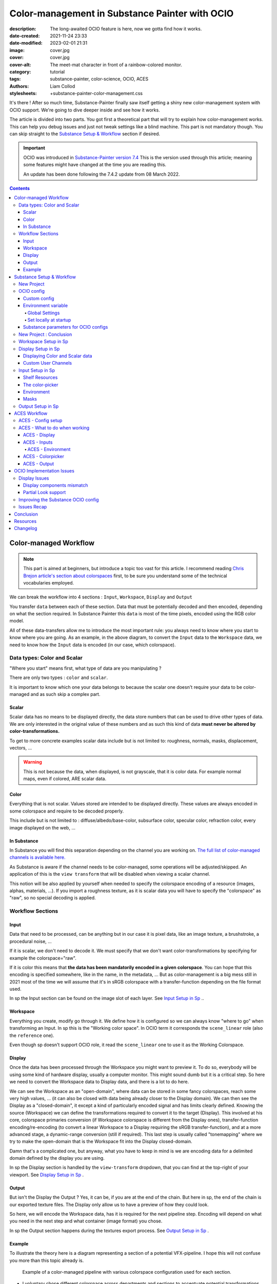 Color-management in Substance Painter with OCIO
###############################################

:description: The long-awaited OCIO feature is here, now we gotta find how it works.
:date-created: 2021-11-24 23:33
:date-modified: 2023-02-01 21:31
:image: cover.jpg
:cover: cover.jpg
:cover-alt: The meet-mat character in front of a rainbow-colored monitor.
:category: tutorial
:tags: substance-painter, color-science, OCIO, ACES
:authors: Liam Collod
:stylesheets: +substance-painter-color-management.css

.. role:: text-danger
    :class: text-danger

.. role:: text-green
    :class: text-green

.. role:: strike
    :class: strikethrough

It's there ! After so much time, Substance-Painter finally saw itself getting
a shiny new color-management system with OCIO support. We're going to dive
deeper inside and see how it works.

The article is divided into two parts.
You got first a theoretical part that will try to explain how
color-management works. This can help you debug issues and just not tweak
settings like a blind machine. This part is not mandatory though. You can
skip straight to the `Substance Setup & Workflow`_ section if desired.

.. important::

    OCIO was introduced in `Substance-Painter version 7.4 <https://substance3d.adobe.com/documentation/spdoc/version-7-4-223053247.html>`_
    This is the version used through this article; meaning some features might have
    changed at the time you are reading this.

    An update has been done following the 7.4.2 update from 08 March 2022.

.. url-preview:: https://substance3d.adobe.com/documentation/spdoc/color-management-223053233.html
    :title: Official Documentation
    :image: https://helpx-prod.scene7.com/is/image/HelpxProd/banner-cm-doc?$pjpeg$&jpegSize=200&wid=650

.. contents::

Color-managed Workflow
----------------------

.. note::

    This part is aimed at beginners, but introduce a topic too vast for this
    article. I recommend reading
    `Chris Brejon article's section about colorspaces
    <https://chrisbrejon.com/cg-cinematography/chapter-1-color-management
    #rgb-colorspace-and-its-components>`_ first, to be sure you understand
    some of the technical vocabularies employed.

We can break the workflow into 4 sections : ``Input``, ``Workspace``,
``Display`` and ``Output``

.. container:: center-block

    .. raw:: html
        :file: diagramA.svg


You transfer ``data`` between each of these section. Data that must be
potentially decoded and then encoded, depending on what the section required.
In Substance Painter this ``data`` is most of the time pixels, encoded
using the RGB color model.

All of these data-transfers allow me to introduce the most important rule:
:text-green:`you always need to know where you start to know where you are
going`.
As an example, in the above diagram, to convert the ``Input`` data to the
``Workspace`` data, we need to know how the ``Input`` data is encoded (in our
case, which colorspace).

Data types: Color and Scalar
============================

"Where you start" means first, what type of data are you manipulating ?

There are only two types : ``color`` and ``scalar``.

It is important to know which one your data belongs to because the scalar
one doesn't require your data to be color-managed and as such skip a
complex part.

Scalar
______

Scalar data has no means to be displayed directly, the data store numbers
that can be used to drive other types of data. We are only interested in the
original value of these numbers and as such this kind of data **must never
be altered by color-transformations.**

To get to more concrete examples scalar data include but is not limited to:
roughness, normals, masks, displacement, vectors, ...

.. warning::

    This is not because the data, when displayed, is not grayscale, that it
    is color data. For example normal maps, even if colored, ARE scalar data.

Color
_____

Everything that is not scalar. Values stored are intended to be displayed
directly. These values are always encoded in some colorspace and require to be
decoded properly.

This include but is not limited to : diffuse/albedo/base-color, subsurface
color, specular color, refraction color, every image displayed on the web, ...

In Substance
____________

In Substance you will find this separation depending on the channel you
are working on. `The full list of color-managed channels is available here.
<https://substance3d.adobe.com/documentation/spdoc/color-management
-223053233.html#section5>`_

As Substance is aware if the channel needs to be color-managed, some operations
will be adjusted/skipped. An application of this is the ``view transform``
that will be disabled when viewing a scalar channel.

This notion will be also applied by yourself when needed to specify the
colorspace encoding of a resource (images, alphas, materials, ...).
If you import a roughness texture, as it is scalar data you will have to
specify the "colorspace" as "raw", so no special decoding is applied.

Workflow Sections
=================

.. container:: center-block

    .. raw:: html
        :file: diagramA.svg

Input
_____

Data that need to be processed, can be anything but in our case it is
pixel data, like an image texture, a brushstroke, a procedural noise, ...

If it is scalar, we don't need to decode it. We must specify that we don't
want color-transformations by specifying for example the colorspace="raw".

If it is color this means that **the data has been mandatorily encoded in a given
colorspace**. You can hope that this encoding is specified somewhere, like in
the name, in the metadata, ... But as color-management is a big mess still in
2021 most of the time we will assume that it's in sRGB colorspace with
a transfer-function depending on the file format used.

In sp the Input section can be found on the image slot of each layer.
See `Input Setup in Sp`_ ..

Workspace
_________

Everything you create, modify go through it. We define how it is configured
so we can always know "where to go" when transforming an Input.
In sp this is the "Working color space". In OCIO term it corresponds the
``scene_linear`` role (also the ``reference`` one).

Even though sp doesn't support OCIO role, it read the
``scene_linear`` one to use it as the Working Colorspace.

Display
_______

Once the data has been processed through the Workspace you might want to
preview it. To do so, everybody will be using some kind of hardware display,
usually a computer monitor. This might sound dumb but it is a critical step.
So here we need to convert the Workspace data to Display data, and there is a
lot to do here.

We can see the Workspace as an "open-domain", where data can
be stored in some fancy colorspaces, reach some very high values, ... (it
can also be closed with data being already closer to the Display domain).
We can then see the Display as a "closed-domain", it except a kind of
particularly encoded signal and has limits clearly defined. Knowing the
source (Workspace) we can define the transformations required to convert it
to the target (Display). This involved at his core, colorspace primaries
conversion (if Workspace colorspace is different from the Display ones),
transfer-function encoding/re-encoding (to convert a linear Workspace to
a Display requiring the sRGB transfer-function), and at a more advanced stage,
a dynamic-range conversion (still if required). This last step is usually
called "tonemapping" where we try to make the open-domain that is the Workspace
fit into the Display closed-domain.

Damn that's a complicated one, but anyway, what you have to keep in mind is
we are encoding data for a delimited domain defined by the display you are
using.

In sp the Display section is handled by the ``view-transform`` dropdown, that
you can find at the top-right of your viewport.
See `Display Setup in Sp`_ .

Output
______

But isn't the Display the Output ? Yes, it can be, if you are at the end of the
chain. But here in sp, the end of the chain is our exported texture files. The
Display only allow us to have a preview of how they could look.

So here, we will encode the Workspace data, has it is required for the next
pipeline step. Encoding will depend on what you need in the next step and what
container (image format) you chose.

In sp the Output section happens during the textures export process.
See `Output Setup in Sp`_ .

Example
_______

To illustrate the theory here is a diagram representing a section of a
potential VFX-pipeline. I hope this will not confuse you more than this topic
already is.

.. figure:: diagramB.jpg
    :target: diagramB.jpg
    :alt: Color-managed pipeline example diagram

    Example of a color-managed pipeline with various colorspace configuration
    used for each section.

-
    I voluntary chose different colorspace across departments and sections to
    accentuate potential transformations.

-
    It has been chose to work with ACES for the color-management.

-
    Let's assume all the users working on this pipeline have access to the
    same display which is a DCI-P3 calibrated monitor.

.. admonition:: Substance Painter
    :class: danger

    If we look at the Substance Painter department, we can see that our workspace
    is ``linear - sRGB``. The artist decided to not bother working with ``ACEScg``
    colorspace but instead is using ``sRGB`` primaries.
    This means that for the Display, the chain of color-transformation is the
    following :

    ::

        linear - sRGB > linear - ACES 2065-1 + ACES RRT > 2.6 gamma - DCI-P3


    .. container:: sp-split

        .. figure:: sp-odt-p3.jpg
            :target: sp-odt-p3.jpg
            :alt: sp view-transform set to ACES - P3-D60

            Located at the top-right of the viewport

        .. container::

            And all of these transformation are magically handled by the OCIO
            config, the artist only specify what display is he using by
            modifying the view-transform colorspace.

    We finally export the textures in the same Workspace colorspace.

.. admonition:: Maya
    :class: hint

    | Now we are in Maya. We need to apply the textures on the asset and the
     end goal is to create a render out of it.
     The Workspace is now ``ACEScg`` .
     This mean we need to convert our texture which are in sRGB to this
     colorspace. The Display is the same, only the source colorspace
     change, which is now ACEScg.
    | Let's skip quickly to the last department.

.. admonition:: Nuke
    :class: warning

    Nuke keep the same Workspace as Maya, as our Input render is already in ACEScg
    we don't need conversion. As this is the end of the pipeline we have a few
    more possibilities here for the Output. Here we want to also be able to
    see the composited render on an sRGB Display. As such this mean the
    Output needs to be encoded for an sRGB Display, we cannot use the Output
    encoded for a DCI-P3 Display.

You made it yay ! Color-science is a complex topic, so don't worry if you
don't get everything the first time. You will find additional resources to
continue your exploration at the end of this article.

Now, let's put into practice the theory ...


Substance Setup & Workflow
--------------------------

.. image:: sp-project-legacy.jpg
    :target: sp-project-legacy.jpg
    :alt: New project window with color-management tab

Color-management is not application-dependent but project-dependant.
As such, you will not find any options in the applications settings but in
project ones.

New Project
===========

The first occurrence of these new options can be found on the ``New project``
window. You will find a ``Color Management`` sub-menu at the bottom.

.. image:: sp-project-cm-options.jpg
    :target: sp-project-cm-options.jpg
    :alt: New project window with color-management tab

.. note::

    You can change all the color-management settings at any moment in
    the project settings. Keep in mind that big changes could break your
    project though.

You will be offered between two modes ``Legacy`` and ``OpenColorIO``.
``Legacy`` corresponds to the pre-release way sp was working with. We will
skip this mode as it is not useful anymore.

.. note::

    Even if you don't need to use any specific OCIO config, substance offer a
    default one for the sRGB workflow which made **the OCIO mode recommended
    to use.**

OCIO config
===========

.. image:: sp-project-OCIO-01.jpg
    :target: sp-project-OCIO-01.jpg
    :alt: New project window with OCIO options

But wait, wait ... what is OCIO ? Why should I use it ?

`OCIO <https://opencolorio.readthedocs.io>`_
is a color-management solution developed originally by Sony Picture Imageworks
aiming at enforcing color-management consistency between DCCs.
I recommend `having a read at the documentation <https://opencolorio
.readthedocs.io/en/latest/concepts/overview/overview.html>`_ .

OCIO itself only define standards of utilisation and give you the tools to work
but the core of the system is the **OCIO config** (a ``.ocio`` file).
This is where all the color-transforms and options are defined.
For example, ACES is a color-management system on his own but ship a version
through OCIO.

The main advantage is that OCIO is supported by most software (even if the
implementation wildly differs between each 😬 ) so you could get the same look
through all of your DCCs (in theory).

----

For our convenience sp already ships with 3 OCIO configs :

- Substance
- ACES 1.0.3
- ACES 1.2

You can find them in the sp installation folder like this one :

.. code:: text

    C:\Program Files\Allegorithmic\Adobe Substance 3D Painter\resources\ocio

Honestly, I don't know why did they include two ACES versions, only the last
one was needed, but it is awesome to have a default "Substance" config.

| Lot of flexibility here. First option is to use the shipped configs.
 In my opinion only the ``Substance`` config is interesting here.
| The 2 ACES ones are the "default" dev configs with the hundred of
 colorspaces you will never need. It is better to use a lightweight ACES
 config like `the one from CAVE academy <https://caveacademy
 .com/product/cave-cg-animation-aces-ocio-config/>`_. (see `ACES Workflow`_
 section)

The ``Substance`` config will be a good fit if you are using the traditional
sRGB linear workflow and do not wish to use an OCIO config in every DCC.
You will still have enough control to have a proper color-managed workflow.

Let's now see how you could load a custom OCIO config.

Custom config
_____________

.. image:: sp-project-ocio-custom.jpg
    :target: sp-project-ocio-custom.jpg
    :alt: New project window with OCIO option set with a custom config.

The first option is to use the ``Custom`` option and manually look for
the path to the ``config.ocio`` file on your disk.


.. admonition:: Only a reference to the config path is saved in the project.
    :class: warning

    When submitting a OCIO config through the ``Custom`` option, **the
    config is always loaded live from the disk**.
    This means if you share a substance project with
    someone that doesn't have the OCIO config at the exact same path, you will
    see this message pop up :

    .. image:: sp-project-ocio-custom-error.jpg
        :target: sp-project-ocio-custom-error.jpg
        :alt: Error window when the custom config can't be found.

See the bottom section `Substance parameters for OCIO configs`_ to continue
the setup.

Environment variable
____________________

The above might be enough for individual artists but being in a pipeline
environment requires other ways to set OCIO automatically.

.. note::

    If the OCIO environment variable is present and has a valid configuration
    file it will take over to override and disable the UI settings.

On Windows you have 2 ways to set environment variables :

Global Settings
"""""""""""""""

.. image:: ocio-env-global.jpg
    :target: ocio-env-global.jpg
    :alt: Windows creating the OCIO environment variable.

You create a new variable named OCIO with the path to the config.
This variable will be used by ALL software that can read it. (unless
overridden).

This is not a recommended solution as you pollute your environment variable
+ if you decide to switch the config for another one all your previous project
will be broken.

Set locally at startup
""""""""""""""""""""""

You defined the environment variable in a start-up script.
This is the cleanest way to do it but means you can't use the Windows shortcut
to start your software :

We use a ``.bat`` to configure and launch the software. Here is a basic ``.bat``
that will set the OCIO variable and then launch sp.

.. code:: shell

    set "OCIO=C:\aces_1.1\config.ocio"

    start "" "C:\Program Files\Allegorithmic\Adobe Substance 3D Painter\Adobe
    Substance 3D Painter.exe"

.. tip::

    To create a ``.bat`` just create a new ``.txt`` file, paste the above code,
    modify it with the path to your config, save it, and then just replace
    the ``.txt`` with ``.bat`` in the file's name.

| This means that to launch Substance you will have to always use this .bat.
 No "double-clicking" on file to open them either.
| You can have a look on internet at `how to pin a .bat to the taskbar
 <https://superuser.com/questions/656611/how-to-pin-a-batch-file-to-the
 -taskbar-quicklaunch/656649>`_ .

But this guarantees a very robust software configuration per project.

Substance parameters for OCIO configs
_____________________________________

.. figure:: sp-project-ocio-options.jpg
    :target: sp-project-ocio-options.jpg
    :alt: Options for OCIO mode in sp..

    OCIO with Substance config default settings.


It corresponds to all the sections below the color-management mode. It allows
to configure how inputs react with the OCIO config, i.e which colorspace is
being assigned by default.

Usually, in other software, this section is configured using the `OCIO roles
<https://opencolorio.readthedocs.io/en/latest/guides/authoring/overview
.html#roles>`_ defined in the OCIO configuration.
:text-danger:`But currently sp support only its own OCIO roles.` Which mean
:text-danger:`you might have to manually setup this section` to get a correct
result with the auto settings OR make sure the OCIO config you are using
have the OCIO roles supported by Sp.

If you look at the above image, this is how it is supposed to look when picking
the Substance config. As the Substance config have the supported OCIO roles
defined, the parameters are properly configured.

But if you are loading a custom config, make sure these options are properly
configured with the intended colorspaces for each format if you want all the
``auto`` options to work properly. Most of them (except Export ones) can be
changed in context in last resort.

Visit the `ACES Workflow`_ section to find how this should be considered if you
are using the ACES config.

----

Since 7.4.2 you can also find a new ``Standard sRGB color space`` parameter
which is a very nice add for having UI elements properly managed. If the name
doesn't looks clear, it correspond to the ``sRGB - Display encoded``
colorspace. From the documentation, it is used :

- To convert color set in the hexadecimal field of the color picker.
- To save and load color swatches within the color picker.
- To be listed as a Display in the color picker list.

This update also adds support for specific OCIO role which are the following :

.. code:: text

  substance_3d_painter_bitmap_import_8bit
  substance_3d_painter_bitmap_import_16bit
  substance_3d_painter_bitmap_import_floating
  substance_3d_painter_bitmap_export_8bit
  substance_3d_painter_bitmap_export_16bit
  substance_3d_painter_bitmap_export_floating
  substance_3d_painter_substance_material

Check `the Substance's OCIO documentation <https://substance3d.adobe
.com/documentation/spdoc/color-management-with-opencolorio-225969419
.html#section3>`_ for more details but make sure your OCIO config have these
fellas set with the corresponding colorspace if you want it to be properly
read in Sp.

New Project : Conclusion
========================

Alright, to recap' everything for a new project you need :

1. Change the color-management mode to OCIO
2. Choose the OCIO config (already chosen if env variable set)
3. Check the OCIO options to have the correct default colorspaces working.

And of course, setting the other parameters related to your texturing.

Now you are good to start the texturing workflow. The workflow will be
divided into the same sections explained in the theoretical part of this
article (see `Color-managed Workflow`_).

Workspace Setup in Sp
=====================

The Workspace, in software is actually an "abstract" section. It just
represents the colorspace used as a reference, target or source for every color
transformation. It is defined in the OCIO config and cannot be changed outside
of it.

.. hint::

    In the OCIO config it corresponds to the ``scene_linear`` role.

.. figure:: sp-project-ocio-workspace.jpg
    :target: sp-project-ocio-workspace.jpg
    :alt: The Working Colorspace displayed in the Color-management tab.

    Visible in the Project's Color-management section (Using the ACES 1.2 OCIO
    config here)

It is just good to know what is the colorspace being used here.

Display Setup in Sp
===================

.. image:: sp-odt-default.jpg
    :target: sp-odt-default.jpg
    :alt: View-transform screenshot.

A good first step before working is to make sure the Display part is
properly configured so you don't start texturing while viewing the wrong
colors. This Display part can be configured using what we usually called a
`view-transform` menu. In sp, you can find it at the top-right of your
viewport.

What you have to remember is that :text-green:`you need to choose the option
that corresponds to your display.` If your display is calibrated to the
Display P3 colorspace (Apple displays), choose the Display P3 option.

But what if I don't know what my display is calibrated to ?

    A safe choice would be to assume you are using an sRGB-like display.

.. _the rec709 transfer-function issue:

I see some people using Rec.709 instead of sRGB, why ?

    sRGB and Rec.709 share the same primaries, so you can use both without
    seeing color-shift due to different primaries. What does change is the
    transfer function being used. But fasten your seat-belt, here comes the
    mess : Rec.709 only defined an :abbr:`OETF <opto-electrical transfer function>`
    which is intended for camera signal encoding, not data display encoding !
    For display encoding with the Rec.709 colorspace, one should use the
    `BT.1886 <https://www.itu.int/dms_pubrec/itu-r/rec/bt/R-REC-BT.1886-0-201103-I!!PDF-E.pdf>`_
    standard which can be resumed as a simple 2.4
    :abbr:`power-function <= gamma>`.

    So how to know which one of these two is being used ? Simple, if when
    compared to sRGB, the image looks darker, it's the OETF, if it's looking
    less contrasty, it's BT.1886.

    If you do the test, the Substance config use the OETF (which should not
    be used), while the ACES config uses BT.1886.

You didn't answer my question !? I'm just more confused now !

    As written previously, you need to choose the option that corresponds to
    your display, so if your display is not calibrated to Rec.709+BT.1886
    don't use it. But some people like the look of it, being less contrasty,
    that's why it's being chosen. But the display should not be a creative
    choice. If you like a less contrasty look, you should apply it in the Look
    (see under).

    Just to add more confusion, the BT.1886 difference with sRGB can
    actually be used as a viewing environment compensation. So it can actually
    justify why using Rec709+BT.1886 instead of sRGB.

Anyways, I'm going too far from the subject, and someone already
wrote about this topic, I let you read this mind-blowing article from
Chris Brejon `OCIO, Display Transforms and Misconceptions <https://chrisbrejon
.com/articles/ocio-display-transforms-and-misconceptions/>`_.

Displaying Color and Scalar data
________________________________

Sp will handle it for you automatically, depending on the channel you
are previewing.

`The full list of color-managed channels is available here.
<https://substance3d.adobe.com/documentation/spdoc/color-management
-223053233.html#section5>`_

For example, selecting the Roughness channel for preview will disable the
view-transform :

.. image:: sp-odt-off.jpg
    :target: sp-odt-off.jpg
    :alt: View-transform screenshot, when scalar data is selected.

Custom User Channels
____________________

If you are using a custom ``User`` channel, you will have to manually
specify if the channel is color-managed. (By default they are not)
This is achieved by clicking on the gear icon > ``Color channel``.

.. warning::

    As of today (8.2.0), user channel are buggued in the interface
    (color-picker + color thumbnail, viewport is fine).

    I describe the issue and provide a workaround in this `post on the Adobe
    forum. <https://community.adobe.com/t5/substance-3d-painter-bugs/color-managed-user-channel-are-not-considered-as-such-by-the-interface/idi-p/13546584#M420>`_



Input Setup in Sp
=================

Texturing is all about mixing already existing images, with some carefully
crafted paint stroke, and funky procedural resources. All of these, if they
are color-data, have been created and saved with a specific colorspace.
We will need to know and then specify this colorspace to sp so the OCIO
processor can know if it needs conversion to the Workspace colorspace.

Shelf Resources
_______________

In Sp this manipulation takes place, weirdly, on the images slots of each
layer. You will not find any option to specify the colorspace in the shelf.

.. container:: .split-50-50

    .. figure:: sp-in-bobross-7.4.2.jpg
        :target: sp-in-bobross-7.4.2.jpg
        :alt: Screenshots of the Input colorspace option for layers.
        :align: center

        Updated menu design on versions 7.4.2 +

    .. figure:: sp-in-menudisplay.jpg
        :target: sp-in-menudisplay.jpg
        :alt: Screenshots of the Input colorspace option for layers.
        :align: center

        If the menu is not visible, you can toggle it just above.

| By default, it is set to ``auto``, which will use the settings specified in
 the project color-management menu explained above.
| (`Substance parameters for OCIO configs`_).

I recommend always modifying this option to the proper colorspace to be sure
the resource is properly color-managed.

Another option is to have the source colorspace specified in the file name.
That's in my opinion a bit messy because the colorspace has to be the exact
name used in the config. If 2 configs used a different name, your image will
only work for one. If I take for example a colorspace name used in the ACES
config this could give: ``bricks_wall_albedo_Utility - Linear - sRGB.exr``.

The color-picker
________________

.. note::

    7.4.2 update changed the behavior of the color-picker with huge
    improvements :

    -
        Swapped working and display space for the widgets, the ``eds`` is now
        expressed in the display space specified by the ``tcd`` and you can
        have a look at the working colorspace value just under.

    -
        Color-picker behavior is more consistent overall .

    -
        You will also notice that the ``tcd`` disapear when picking color in a
        scalar channel/role (which is logic).


    The following section has been updated to reflect the change and **will
    not be valid for version under 7.4.2**


.. container:: sp-split

    .. image:: sp-colorpicker.jpg
        :target: sp-colorpicker.jpg
        :alt: Screenshot of the color picker.

    .. container::

        As used as feared by artists. It never react how the artist wants
        and looks to be made out of dark magic (at least in Mari 🙃 ).
        Did the sp implementation bring any good news ? Let's see.

        Abbreviations used:

        -
            ``tcd`` : top colorspace dropdown
        -
            ``eds`` : editable sliders, where you can manually enter your color
            components.

        A good feature is the little info icon, giving explicit
        info on how the widget works. If we have a look at the info message
        next to the ``tcd`` we can read :

            Color mixing space, this is the space in which a color is edited
            before being converted into the working color space. It usually
            matches the monitor to be easily viewed.

        Which means the values in the ``eds`` are in the colorspace
        specified by the ``tcd``, then they are converted to the working
        colorspace. (you can check the result of this conversion just under.)

        This is a valid workflow, which allow you to get the same color seen
        in the UI on the final textures.

But keep in mind that you have to be careful on the color
you are chosing, the fact that it looks as you want (perceptual)
doesn't mean the scene-refered values (working colorspace) have a
physically plausible value. For exemple, in an ACES workflow you might want
to make sure that no channel's value goes up to 1.0, which mean you are
reaching the boundary of the ACEScg gamut which is comparable to a laser's
color.


.. note::

    Ideally the ``tcd`` and the view-transform should use the same
    colorspace. This is especially true if you are using the actual picker.
    Unless you need to enter specific value you already know
    which colorspae they are encoded in.

    Luckily, this is already done automatically. Change the
    view-transform and you will see the ``tcd`` update to reflect the change !

.. _picker:

What about the actual picker ?

    The picker will pick the value at display, so with the view-transform
    applied (if not disabled). Consider this as the input, and will convert
    from the ``tcd`` colorspace to the working colorspace. You then get
    back "nearly" the same value (with some math precisions issue ).

    What I recommend though, is to change the view-transform to a
    "no-operation" colorspace (usually called ``raw``), pick the color, and
    re-apply the previous view-transform. This will avoid the
    potential colorspace invertibility and imprecisions issues.

    .. figure:: sp-colorpicker-picker.gif
        :target: sp-colorpicker-picker.gif
        :alt: GIF showing the trick explained above.

        Using Filmic config, original value is RGB(1,0.5,0).


.. note::

    The color-picker is unfortunately clamped between the 0-1 range, which is
    at the same time ok because for texturing you usually want to avoid
    values to goes outside this range, but also means color-picking operation
    are clamped which create inconsistency for some of them yielding result
    above 1.

.. warning::

    Sometimes, when switching colorspaces in the ``tcd``, some UI elements
    like the  ``eds`` will not update and you might have to move the sliders
    slightly to force an update.

.. admonition:: Hexadecimal
    :class: note

    If you need to enter hexadecimal values, the field will assume they are
    ``sRGB-Display`` encoded and use the ``Standard sRGB color space`` defined
    in the config to convert it to the working color-space.
    (Field that seems to be bugged, I can't edit edit it, only copy/paste
    value inside).

.. admonition:: OCIO v2 issue
    :class: warning

    Seems the OCIO v2 feature called "shared views" is not supported properly
    by the color-picker. If you use a "colorspace" (actually a ``display
    view``) which make use of a shared view (using ``<Views>``), the widget
    displaying the working colorspace values will disapear.

.. admonition:: Swatches
    :class: note

    You can save colors as swatches for easier re-use. Quoting from the
    `swatches documentation <https://substance3d.adobe
    .com/documentation/spdoc/color-picker-220857079.html#section7>`_ :

        Swatch color are managed and saved as sRGB colors, whatever the current
        color management configuration is set to.

    The steps are as follow :

    -
        ``saving`` : ``working colorspace`` converted to ``sRGB standard
        colorspace`` then converted to hexadecimal.

    - ``importing`` : ``sRGB standard colorspace`` converted to ``working colorspace``

    No matter how the ``tcd`` is set this is how it works EXCEPT if the ``tcd``
    is set to a scalar colorspace (``isdata=true`` in the config). In that case
    and as expected the swatch is imported without conversion so straight
    hexadecimal to RGB values (which doesn't looks like the original color of
    course.)


.. figure:: sp-colorpicker-infograph.jpg
    :target: sp-colorpicker-infograph.jpg
    :alt: Color-picker infographic.

    Small infographic to resume colorspace transformations.



So I must say that the latest update have greatly improved the color-picking
experience which behave a bit more as you would except. Cool stuff !
Looking forward to next updates to reach the perfect color-picking
experience haha.

Environment
___________

:strike:`There is no direct option to modify the environment image colorspace.`

From 7.4.2 + you can find an option in the ``Display Settings`` Menu, to change
the environment colorspace being used.

For the other versions you still have the following options:

-
    Modify the default ``Linear`` colorspace in the project settings. The
    environments maps will use it.

-
    Include the source colorspace in the name of the HDRI. It has to be the
    **exact same name** as defined in the config. Example :
    ``myhdri_ACES - ACEScg.exr``. (you can find an example in `ACES -
    Environment`_)

.. note::

    The pre-integrated HDRIs are encoded with a ``linear - sRGB``-like colorspace.


Masks
_____

When you right-click on a mask you have the option to ``Export mask as File``.
Don't worry, mask seems to always be considered as scalar and exported
without any treatment.


Output Setup in Sp
===================

The Export Textures window didn't got much new. We doesn't have any options
to apply a color-transformation at export time in the Window. The only options
are the one available into the project settings.

.. image:: sp-project-export.jpg
    :target: sp-project-export.jpg
    :alt: Sp project settings export options.

Basically, integer format should be sRGB display encoded. Floating point format
should use the same working colorspace.

What's new though is the ``$colorspace`` token in the Output Templates tab.

.. image:: sp-export-template.jpg
    :target: sp-export-template.jpg
    :alt: Sp Export window, Output template tab.

Which is simply replaced by the colorspace defined in the project settings.
(You can have a preview of the file name in the ``LIST OF EXPORT`` tab).

I'm personaly not fan of this option as this might introduce special characters
in the file's name, depending on how the colorspace is named. It is, I think,
a better option to have the texture name without the colorspace, but exported
in a directory with the colorspace name.

For scalar channels, sp will not apply any color-transformation
and consider them using the colorspace ``raw`` (no matter the config).
Interstingly, this colorspace ``raw`` doesn't get written into the
``$colorspace`` token as it should. *(fixed in 7.4.1)*

ACES Workflow
-------------

I'm not going to get into the what and the why, only the how. Let's keep the
rest for a next (potential) article ?

ACES - Config setup
===================

You could use the one shipped with Substance but I wouldn't recommend so.
They are the ones with the hundred colorspaces that will just slow you down
when you need to choose one.

Instead, it would be smarter to use a config with only what you need like
`the one from CAVE academy`_.

Then you will need to configure the default colorspaces. Using the Cave config
(which have the same nomenclature as the official ACES ones) here is what I
recommend :

.. image:: sp-aces-project.jpg
    :target: sp-aces-project.jpg
    :alt: Substance project window with ACES setuped properly.

Import settings are the usual stuff, most of the 8bit texture, if not all
are sRGB display encoded files so ``Utility - sRGB - Texture`` correspond.
Floating point images like EXRs should always be linear so the alternative
version ``Utility - Linear - sRGB`` is the right choice. Remember these options
are just applied by default (with the ``auto`` colorspace) but can be
changed anytime.

I choose ``Utility - sRGB - Texture`` for ``Substance materials`` because
it seems the output is always sRGB display encoded as the screenshot under
show. (colorspace options can be modified on the material anyway).

.. figure:: sp-mat-colorspace.jpg
    :target: sp-mat-colorspace.jpg
    :alt: Substance viewport screenshot with different default for materials.

    Model by `Emmanuel-Xuân Dubois <https://www.artstation.com/ashimara>`_

Now for the output my choice is not the only option. To me, you shouldn't
export ACEScg 8bit files, that why I re-encode them back to sRGB by using
``Utility - sRGB - Texture``. The right option is to export EXRs (floating
point images) in the same working colorspace: ACEScg. And don't worry for
scalar channel they will be handled automatically at export. These options
are the only ones that can't be modified per-case though; this is the only
place you can change them.

ACES - What to do when working
==============================

I'm only going to give detailed explanations when something is specific to
ACES. Meanwhile the explanations given in `Substance Setup & Workflow`_ still
apply so make sure you properly understood this section.

ACES - Display
______________

Not much new, use the view-transform that correspond to the display you are
using. (In my case ``ACES - sRGB``, that behind the scene, uses ``Output -
sRGB``)


ACES - Inputs
_____________

For every external resource you import, you need to assign the correct
input colorspace if the automatic one doesn't correspond. The usual rules
for the ACES workflow apply.

.. image:: diagram-aces-idt.jpg
    :target: diagram-aces-idt.jpg
    :alt: ACES IDT Cheatsheet.


ACES - Environment
""""""""""""""""""

:strike:`There is unfortunately no direct options to change environment's
colorspace.`

From 7.4.2+ you can find an option in the ``Display Settings`` Menu, to change
the environment colorspace being used.

Environment follow default colorspace rules. Being floating point image
, they will use the pre-defined ``Utility - Linear - sRGB`` colorspace.
So as long as they are ``sRGB - linear``-like encoded, they will be properly
displayed.

If that not the case you can use the mentioned override option, but
in the case you are using an older version here is my previous solution :

    But what if I want to import an already converted ACEScg HDRI ?

    There is a way to have it working. You can specify the colorspace in the
    file name. The colorspace has to be **the exact same name** as the one
    defined in the config. An example would be: ``myhdri_ACES - ACEScg.exr``.

    Left one is sRGB encoded, middle and right ACEScg encoded. Right one
    doesn't get properly converted and looks shifted.

    .. figure:: sp-aces-hdri-comparison.jpg
        :target: sp-aces-hdri-comparison.jpg
        :alt: Sp viewport screenshot with hdri comparison.

        Model and texturing by `Emmanuel-Xuân Dubois`_


ACES - Colorpicker
__________________

.. note::

    The screenshots in this section have not been updated to reflect change
    in the 7.4.2 update. Explanations still apply.

Everything in `The color-picker`_ section applies here. You can just except
more odd behavior as a wider-gamut and more complex view-transform will not
play well with it. The first potential issue that came to my mind is the
combinaison of 0-1 clamping + ACES ODT : If you are picking a pure value of
RGB(1,1,1) considered encoded as ``Output - sRGB``, you would usually get back
a scene-referred value of RGB(16.2,16.2,16.2). But the color-picker is
clamped between the 0-1 range so you will end up with just RGB(1,1,1).

Then consider the following example :

.. figure:: sp-aces-colorpicker.jpg
    :target: sp-aces-colorpicker.jpg
    :alt: Substance colorpicker with ACES workflow.

    Model by `Emmanuel-Xuân Dubois`_

I have an ACEScg value of (1,0,0) which is damn too saturated
and no object except laser are that saturated.

.. warning::

    This mean you have to be careful
    when picking values, and always keep a look at the scene-refered ACEScg
    values.

What if I want to apply a color we gave me as hexadecimal ?

    Consider my brand's green picked from https://coolors.co .

    .. image:: sp-aces-colorpicker-hex.jpg
        :target: sp-aces-colorpicker-hex.jpg
        :alt: Substance colorpicker with ACES workflow.


    Well ... the less brain-damaging solution would be to just eyeball the
    color.

    Luckily, the 7.4.2 update made thing easier for us. The hexadecimal color
    will assume to be encoded in the ``sRGB standard colorspace`` and converted
    to the working colorspace. So just copy/paste your color in the hexadecimal
    field and you should have your color converted.

    Even with this, you might notice that the color is still not similar to
    the sRGB one. This is normal and inherent to the ACES ODT which apply a
    "creative" and "technical" transformation on display.

    So keep this in mind: :text-green:`you will never be able to match the look
    of the sRGB workflow with the ACES workflow.` (unless cheating).

    I'm not going to dive into further explanations as there is `enough
    ACES central threads <https://community.acescentral
    .com/t/preserving-logos-and-graphics-in-aces/2861>`_  on this subject
    and Chris `is also explaining it here
    <https://chrisbrejon.com/cg-cinematography/chapter-1-5-academy-color
    -encoding-system-aces/#inverted-odt-workflow>`_.

ACES - Output
_____________

Do yourself a favour here and only care about EXR. `You don't need anything
else <https://www.elsksa.me/scientia/cgi-offline-rendering/file-format
-debunk>`_ and this is the file format recommended by the Academy for ACES
data encoding.

If you choose EXR, you have nothing to care about. Color channel will be
exported in ``ACEScg`` while scalar channel will bypass any
color-transform encoding. Simple as that.

.. figure:::: sp-aces-export.jpg
    :target: sp-aces-export.jpg
    :alt: Substance Export window screenshot.

    You can check the LIST OF EXPORTS tab to see how it's going to be exported.

Reminder that you can choose to remove the ``$colorspace`` token in your
export template map name to avoid unwanted special characters in your file
name. (and instead export the textures in a folder named ACEScg)


OCIO Implementation Issues
--------------------------

.. note::

    The goal here is not to denigrate the dev team's works but rather to offer
    explanations and solutions for improving the software.

    The team actually did a fantastic job in the latest updates by adressing some of
    the issues I mentionned !

Display Issues
==============

These explanations were made possible thanks to the Chris Brejon's article
`OCIO, Display Transforms and Misconceptions`_.

Display components mismatch
___________________________

OCIO divide the Display section into 3 components :

-
    ``Display`` : the physical hardware you are using (monitor, TV, phone, ...).

-
    ``View`` : a way to encode the data for a specific viewing purpose.

-
    ``Look`` : a creative layer of modification on the data. ex: a grade.

Why do I explain you this ? Because these components are often mismatched
or forgotten. Unfortunately, Substance makes no exception here.

.. image:: sp-odt-default.jpg
    :target: sp-odt-default.jpg
    :alt: View-transform screenshot.

If you look at the view-transform screenshot above, you can see that each
option has the ``Default`` prefix.
If we have a look at the ``config.ocio`` file from the Substance config,
we can see why :

.. figure:: config-substance-displays.jpg
    :target: config-substance-displays.jpg
    :alt: Screenshot of the displays part of the Substance Ocio config.

What should be a ``display`` or a separate ``view`` is actually all merged
into a single ``view`` component !

.. _substance-config-displays-fixed:

Here is how it should look :

.. code:: yaml

    displays:
      sRGB:
        - !<View> {name: Display, colorspace: sRGB}
        - !<View> {name: ACES, colorspace: ACES sRGB}
        - !<View> {name: False Color, colorspace: False Color}
        - !<View> {name: Raw, colorspace: Raw}
      Display P3:
        - !<View> {name: Display, colorspace: Display P3}
        - !<View> {name: False Color, colorspace: False Color}
        - !<View> {name: Raw, colorspace: Raw}
      Rec709 :
        - !<View> {name: Display, colorspace: Rec709}
        - !<View> {name: False Color, colorspace: False Color}
        - !<View> {name: Raw, colorspace: Raw}
      Rec2020 :
        - !<View> {name: Display, colorspace: Rec2020}
        - !<View> {name: False Color, colorspace: False Color}
        - !<View> {name: Raw, colorspace: Raw}

Here is the result of the above in Substance Painter :

.. image:: config-substance-fixed-sp.jpg
    :target: config-substance-fixed-sp.jpg
    :alt: Screenshot of the displays part of the Substance Ocio config.

Using OCIO v2 there are other ways to improve how the config is built.
Heads up to `Improving the Substance OCIO config`_ to see how.

But even with this fix, it's not very friendly to have a long list of merged
(display + view) while you would only need one Display most of the time. **The
best solution here would be to have 2 dropdowns** :
One to choose the Display, and one to choose the corresponding available View.
We should even get a third one for looks as we are going to see in the next
section :

Partial Look support
____________________

In above explanations where I mention OCIO Display is build with
3 components, we now see that I didn't mention the last one yet: Looks.

Looks is a color-tansformation performed in any colorspace aimed at
modifying the data in a creative way. This would allow for example the
artist to have a first look at how its renders could looks like after the
:abbr:`di <Digital Intermediate = grading process>` pass.

Usually, Looks are defined similar to colorspaces, as a list, but you can also
make a Look available in a display's view:

.. code:: yaml

    displays:
        sRGB:
            - !<View> {name: Display, colorspace: sRGB-Display}
            - !<View> {name: Display Grade A, colorspace: sRGB-Display, looks: gradeA}

    looks:
    - !<Look>
      name: gradeA
      process_space: rclg16
      transform: !<FileTransform> {src: look_A.cc, interpolation: linear}

In the best case, we should have a dropdown menu that would allow us to combine
the current ``view-transform`` with any Look defined. A good example of this
is Blender :

.. figure:: blender-cm.jpg
    :target: blender-cm.jpg
    :alt: Screenshot of Blender color-management menu.
    :align: center

    Notice how it respects the 3 components of an OCIO display.

Unfortunately, sp didn't implement this feature yet. So we can only rely
on merging the look in a display view for now.

A good way to test this is using the `Filmic <https://github
.com/sobotka/filmic-blender>`_ OCIO config by Troy Sobotka.
The filmic encoding is correctly available in a ``View`` but require an
extra step to be correctly displayed. By default it is a flat log
representation, and require choosing a Look with the desired contrast amount.

To have it working in sp, it is required to merge the Look in a new ``View``.

.. code:: yaml

    displays:
        sRGB:
            - !<View> {name: sRGB OETF, colorspace: sRGB OETF}
            ...
            - !<View> {name: Filmic Very High Contrast, colorspace: Filmic Log Encoding, look: +Very High Contrast}
            ...

.. _sp-odt-name-cropped:

Which in sp, if we kept all the contrast amount, give us a very long list of
cropped name 😬 But at least it's working.

.. image:: sp-odt-filmic.jpg
    :target: sp-odt-filmic.jpg
    :alt: Screenshot of sp view-transform with filmic view.
    :align: center


Improving the Substance OCIO config
===================================

The Substance OCIO config is an OCIO v1 configuration. I don't know
what is the reason they decided to not use the v2 for their config because
it could really helped having a cleaner and better config (even if the artist
wouldn't see that much of a difference).

By curiosity I tried to put my hand on OCIO v2 and create a config that could
be a substitution of the Substance config. Documentation was pretty straight
forward and I manage to build a nice config using python. You can find the
result here :

.. url-preview:: https://github.com/MrLixm/OCIO.Liam
    :title: OCIO.Liam
    :image: https://repository-images.githubusercontent.com/433153908/03fa53a5-a654-4728-a5ed-60ab1ac6babd

    Personal OCIO resources, including configs.

I called it ``Versatile``. It only misses the ``false color`` view from the
Substance config. Have a look at the
`config.ocio <https://github.com/MrLixm/OCIO.Liam/blob/main/versatile/config/config.ocio>`_
file to see the new features.


Issues Recap
============

| This list aim at helping the potential Substance dev team members reading
 this, addressing the issues.
| *Keep in mind that this is my personal opinion, i'm not a color-scientist
 nor a profesional developer.*

-
    Substance OCIO config

    -
      uses the wrong Rec.709 display encoding. (see `the rec709
      transfer-function issue`_)

    -
      miss simple P3 colorspaces while it offers a Rec2020 one
      (who would use it ??)

    -
       ``displays`` key is not properly built. (see
       `substance-config-displays-fixed`_ )

    -
       could overall, benefits from using OCIO v2 features.

-
    :strike:`OCIO roles are not supported, as such default configuration for
    projects is wrong and can confuse artists.`
    (implemented on 7.4.2 !)(see `Substance parameters for OCIO configs`_)

-
    The view-transform dropdown is too small in width. When selecting long
    ``display`` names, they got cropped.
    (see `sp-odt-name-cropped`_)

-
    The view-transform dropdown could be split into 2 dropdowns. One for
    Displays and one for Views.
    (see `substance-config-displays-fixed`_ )

-
    Colorspace on resources (images, ...) should be performable from the shelf
    and not from a layer's slot. A resource doesn't have its original
    colorspace changing depending on where it's used !

-
    :strike:`There is no direct option to change the environment image colorspace.
    Having the above suggestion implemented would solve this one too.`
    (implemented on 7.4.2 !)(see `Environment`_ )

-
    :strike:`Color-picker : modifying the top colorspace should affect the
    editable values. Where the top colorspace represents the colorspace used
    to enter values so they can be converted to the working colorspace
    behind the scene.`
    (implemented on 7.4.2 !)

-
    :strike:`With the above, add a way to see what values are being used in
    the workspace.`
    (implemented on 7.4.2 !)

-
    Color-picker is broken. It react differently depending of the OCIO
    config version use.
    (see `picker`_ section for details).
    Update: it is less broken in 7.4.2 but there is still no some issues.

-
    No options to set a specific colorspace for textures at export time.

-
    When use the following OCIO v2 colorspace name token, an error is logged:

    .. code:: text

        [ColorManagement] Error while creating OpenColorIO colorspace transform: Color space '<USE_DISPLAY_NAME>' could not be found

    But displays still manage to work without issues.

    EDIT: This actually affect the color-picker who doesn't seems to supports
    shared-views.

- custom user channels doesn't behave as color-managed in the interface (see
  `Custom User Channels`_)


Conclusion
----------

Damn that was a long one. Congrats if you stick to the end, I hope you
now have an idea of how you could use OCIO in SubstancePainter. If not,
don't hesitate to `contact </pages/contact>`_ me to suggest how this
article could be improved. (you can also join the discord, click on the purple
button at the bottom of this page)

If you like this post and wish to support me you could buy some of my
scripts on `my Gumroad <https://app.gumroad.com/pyco>`_ or check my ko-fi at
the bottom of this page.

:strike:`I see you in the next one that would probably be on the same topic but on
Mari 👋` (2025 and still not there 💀)

Resources
---------

.. url-preview:: https://hg2dc.com/
    :title: The Hitchhiker's Guide to Digital Colour
    :image: https://hg2dc.files.wordpress.com/2019/12/hg2dc-header-1.png

    The step by step guidebook for digital pixel pushers trying to get a firm
    grasp on colour to get sh*t done…

.. url-preview:: https://chrisbrejon.com/cg-cinematography/chapter-1-color-management
    :title: Chris Brejon's Book
    :image: https://i0.wp.com/news.umbc.edu/wp-content/uploads/2016/02/mantis-shrimp.jpg?resize=1920%2C768&ssl=1

    CG Cinematography Color Management is about this beautiful yet annoying
    and essential topic of gamut. Definitely not the easiest way to start.


.. url-preview:: https://community.acescentral.com/
    :title: ACES Central
    :image: https://community.acescentral.com/uploads/default/original/2X/c/cd5dcf316e1618c7bff0c0e4bd3b01825010b554.png

    ACES Community Forum

.. url-preview:: https://cinematiccolor.org/
    :title: Cinematic Color
    :image: https://pbs.twimg.com/profile_banners/75077867/1516422798/1080x360

    This paper from 2012 presents an introduction to the color pipelines
    behind modern feature-film visual-effects and animation.




Changelog
---------

-
    ``17-12-2021``: fixed `The color-picker`_ section. `Discussion available here
    <https://community.acescentral.com/t/aces-and-substance-painter/2299/42>`_

-
    ``09-03-2022``: Updated article following 7.4.2 update.

    - `Substance parameters for OCIO configs`_ : updated
    - `The color-picker`_ : whole section re-wrote
    - `Environment`_ : updated
    - `ACES - Colorpicker`_ : updated
    - `Issues Recap`_ : updated

-
    ``01-02-2023``: added precision for custom user channels

    - `Custom User Channels`_ : section created